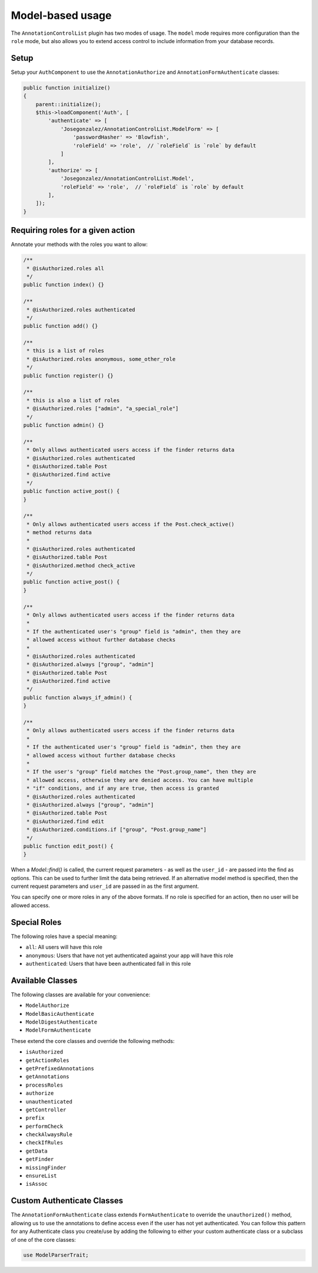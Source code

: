Model-based usage
=================

The ``AnnotationControlList`` plugin has two modes of usage. The ``model`` mode requires more configuration than the ``role`` mode, but also allows you to extend access control to include information from your database records.

Setup
-----

Setup your ``AuthComponent`` to use the ``AnnotationAuthorize`` and ``AnnotationFormAuthenticate`` classes:

.. code:: php

    public function initialize()
    {
        parent::initialize();
        $this->loadComponent('Auth', [
            'authenticate' => [
                'Josegonzalez/AnnotationControlList.ModelForm' => [
                    'passwordHasher' => 'Blowfish',
                    'roleField' => 'role',  // `roleField` is `role` by default
                ]
            ],
            'authorize' => [
                'Josegonzalez/AnnotationControlList.Model',
                'roleField' => 'role',  // `roleField` is `role` by default
            ],
        ]);
    }

Requiring roles for a given action
----------------------------------

Annotate your methods with the roles you want to allow:

.. code:: php

    /**
     * @isAuthorized.roles all
     */
    public function index() {}

    /**
     * @isAuthorized.roles authenticated
     */
    public function add() {}

    /**
     * this is a list of roles
     * @isAuthorized.roles anonymous, some_other_role
     */
    public function register() {}

    /**
     * this is also a list of roles
     * @isAuthorized.roles ["admin", "a_special_role"]
     */
    public function admin() {}

    /**
     * Only allows authenticated users access if the finder returns data
     * @isAuthorized.roles authenticated
     * @isAuthorized.table Post
     * @isAuthorized.find active
     */
    public function active_post() {
    }

    /**
     * Only allows authenticated users access if the Post.check_active()
     * method returns data
     *
     * @isAuthorized.roles authenticated
     * @isAuthorized.table Post
     * @isAuthorized.method check_active
     */
    public function active_post() {
    }

    /**
     * Only allows authenticated users access if the finder returns data
     *
     * If the authenticated user's "group" field is "admin", then they are
     * allowed access without further database checks
     *
     * @isAuthorized.roles authenticated
     * @isAuthorized.always ["group", "admin"]
     * @isAuthorized.table Post
     * @isAuthorized.find active
     */
    public function always_if_admin() {
    }

    /**
     * Only allows authenticated users access if the finder returns data
     *
     * If the authenticated user's "group" field is "admin", then they are
     * allowed access without further database checks
     *
     * If the user's "group" field matches the "Post.group_name", then they are
     * allowed access, otherwise they are denied access. You can have multiple
     * "if" conditions, and if any are true, then access is granted
     * @isAuthorized.roles authenticated
     * @isAuthorized.always ["group", "admin"]
     * @isAuthorized.table Post
     * @isAuthorized.find edit
     * @isAuthorized.conditions.if ["group", "Post.group_name"]
     */
    public function edit_post() {
    }

When a `Model::find()` is called, the current request parameters - as well as the ``user_id`` - are passed into the find as options. This can be used to further limit the data being retrieved. If an alternative model method is specified, then the current request parameters and ``user_id`` are passed in as the first argument.


You can specify one or more roles in any of the above formats. If no role is specified for an action, then no user will be allowed access.

Special Roles
-------------

The following roles have a special meaning:

- ``all``: All users will have this role
- ``anonymous``: Users that have not yet authenticated against your app will have this role
- ``authenticated``: Users that have been authenticated fall in this role

Available Classes
-----------------

The following classes are available for your convenience:

- ``ModelAuthorize``
- ``ModelBasicAuthenticate``
- ``ModelDigestAuthenticate``
- ``ModelFormAuthenticate``

These extend the core classes and override the following methods:

- ``isAuthorized``
- ``getActionRoles``
- ``getPrefixedAnnotations``
- ``getAnnotations``
- ``processRoles``
- ``authorize``
- ``unauthenticated``
- ``getController``
- ``prefix``
- ``performCheck``
- ``checkAlwaysRule``
- ``checkIfRules``
- ``getData``
- ``getFinder``
- ``missingFinder``
- ``ensureList``
- ``isAssoc``

Custom Authenticate Classes
---------------------------

The ``AnnotationFormAuthenticate`` class extends ``FormAuthenticate`` to override the ``unauthorized()`` method, allowing us to use the annotations to define access even if the user has not yet authenticated. You can follow this pattern for any Authenticate class you create/use by adding the following to either your custom authenticate class or a subclass of one of the core classes:

.. code:: php

    use ModelParserTrait;
